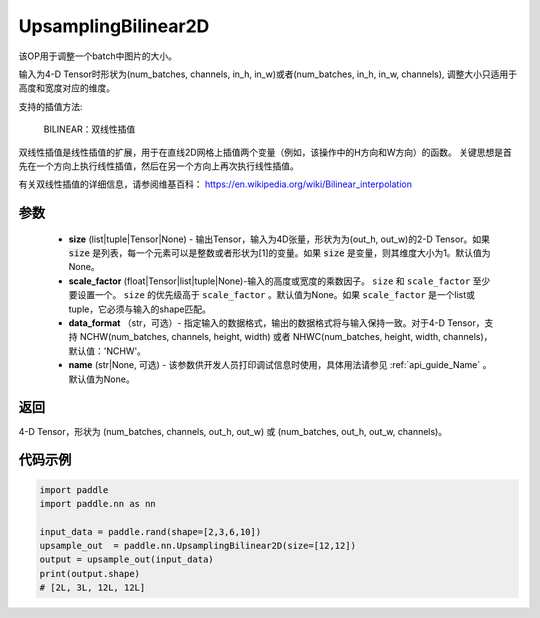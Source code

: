 .. _cn_api_paddle_nn_UpsamplingBilinear2D:

UpsamplingBilinear2D
-------------------------------

.. py:function:: paddle.nn.UpsamplingBilinear2D(size=None,scale_factor=None, data_format='NCHW',name=None):



该OP用于调整一个batch中图片的大小。

输入为4-D Tensor时形状为(num_batches, channels, in_h, in_w)或者(num_batches, in_h, in_w, channels), 调整大小只适用于高度和宽度对应的维度。

支持的插值方法:

    BILINEAR：双线性插值


双线性插值是线性插值的扩展，用于在直线2D网格上插值两个变量（例如，该操作中的H方向和W方向）的函数。 关键思想是首先在一个方向上执行线性插值，然后在另一个方向上再次执行线性插值。

有关双线性插值的详细信息，请参阅维基百科：
https://en.wikipedia.org/wiki/Bilinear_interpolation


参数
::::::::::::

    - **size** (list|tuple|Tensor|None) - 输出Tensor，输入为4D张量，形状为为(out_h, out_w)的2-D Tensor。如果 :code:`size` 是列表，每一个元素可以是整数或者形状为[1]的变量。如果 :code:`size` 是变量，则其维度大小为1。默认值为None。
    - **scale_factor** (float|Tensor|list|tuple|None)-输入的高度或宽度的乘数因子。 ``size`` 和 ``scale_factor`` 至少要设置一个。 ``size`` 的优先级高于 ``scale_factor`` 。默认值为None。如果 ``scale_factor`` 是一个list或tuple，它必须与输入的shape匹配。
    - **data_format** （str，可选）- 指定输入的数据格式，输出的数据格式将与输入保持一致。对于4-D Tensor，支持 NCHW(num_batches, channels, height, width) 或者 NHWC(num_batches, height, width, channels)，默认值：'NCHW'。
    - **name** (str|None, 可选) - 该参数供开发人员打印调试信息时使用，具体用法请参见 :ref:`api_guide_Name` 。默认值为None。

返回
::::::::::::
4-D Tensor，形状为 (num_batches, channels, out_h, out_w) 或 (num_batches, out_h, out_w, channels)。



代码示例
::::::::::::

..  code-block:: python

    import paddle
    import paddle.nn as nn
    
    input_data = paddle.rand(shape=[2,3,6,10])
    upsample_out  = paddle.nn.UpsamplingBilinear2D(size=[12,12])
    output = upsample_out(input_data)
    print(output.shape)
    # [2L, 3L, 12L, 12L]
